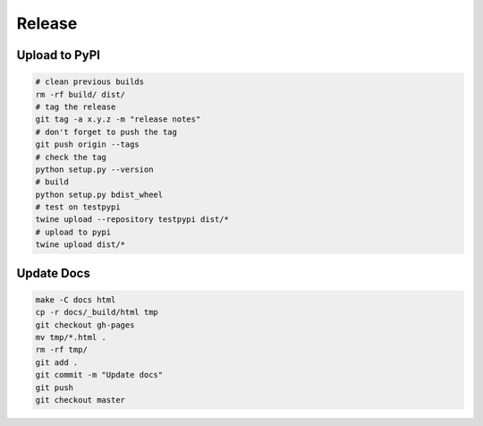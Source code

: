 Release
=======

Upload to PyPI
--------------

.. code-block:: bash

    # clean previous builds
    rm -rf build/ dist/
    # tag the release
    git tag -a x.y.z -m "release notes"
    # don't forget to push the tag
    git push origin --tags
    # check the tag
    python setup.py --version
    # build
    python setup.py bdist_wheel
    # test on testpypi
    twine upload --repository testpypi dist/*
    # upload to pypi
    twine upload dist/*

Update Docs
-----------

.. code-block:: bash

    make -C docs html
    cp -r docs/_build/html tmp
    git checkout gh-pages
    mv tmp/*.html .
    rm -rf tmp/
    git add .
    git commit -m "Update docs"
    git push
    git checkout master